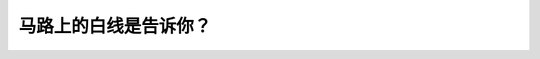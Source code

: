 .. raw:: html

   <div class="question-page">
   <div class="test-name">New加拿大BC驾照考试笔试全真模拟题2024版</div>

.. meta::
   :description: 马路上的白线是告诉你？
   :keywords: 温哥华驾照笔试,  温哥华驾照,  BC省驾照笔试白线, 同方向车道, 驾驶规则

.. raw:: html

   <div class="question-card">


马路上的白线是告诉你？
======================

.. raw:: html

   <hr>

.. image:: /../../../images/driver_test/ca/bc/177.png
   :width: 70%
   :alt: Image for the question
   :class: question-image
   :align: center



.. raw:: html

   <div id="q177" class="quiz">
       <div class="option" id="q177-A" onclick="selectOption('q177', 'A', false)">
           A. 分开迎面车辆
       </div>
       <div class="option" id="q177-B" onclick="selectOption('q177', 'B', true)">
           B. 一条以上向同方向行驶的行车道
       </div>
       <div class="option" id="q177-C" onclick="selectOption('q177', 'C', false)">
           C. 不准换线
       </div>
       <div class="option" id="q177-D" onclick="selectOption('q177', 'D', false)">
           D. 可以换线
       </div>
       <p id="q177-result" class="result"></p>
   </div>

   <hr>

.. dropdown:: ►|explanation|

   马路上的白线标识的是同方向的多条车道，帮助驾驶员保持正确的行车位置。

.. raw:: html

   <div class="nav-buttons">
       <a href="q176.html" class="button">|prev_question|</a>
       <span class="page-indicator">177 / 200</span>
       <a href="q178.html" class="button">|next_question|</a>
   </div>
   </div>

   </div>
